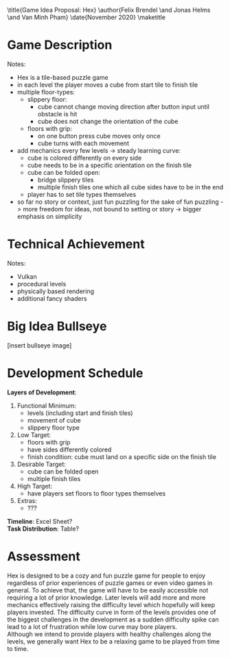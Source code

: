 #+OPTIONS: toc:nil title:nil

\title{Game Idea Proposal: Hex}
\author{Felix Brendel \and Jonas Helms \and Van Minh Pham}
\date{November 2020}
\maketitle
\clearpage
#+TOC: headlines 1
\clearpage
* Game Description
# overview of game, overall gameplay
# include background or storyline associated with the game
# ~2-3 pages of text
# ~3 pages of mocked-up screenshots and/or sketches (pencil sketches are fine)
# highlight relation of theme (wet & slippery)
# justify every decision

Notes:
- Hex is a tile-based puzzle game
- in each level the player moves a cube from start tile to finish tile
- multiple floor-types:
  - slippery floor:
	- cube cannot change moving direction after button input until obstacle is hit
	- cube does not change the orientation of the cube
  - floors with grip:
	- on one button press cube moves only once
	- cube turns with each movement
- add mechanics every few levels -> steady learning curve:
  - cube is colored differently on every side
  - cube needs to be in a specific orientation on the finish tile
  - cube can be folded open:
	- bridge slippery tiles
	- multiple finish tiles one which all cube sides have to be in the end
  - player has to set tile types themselves
- so far no story or context, just fun puzzling for the sake of fun puzzling
  -> more freedom for ideas, not bound to setting or story
  -> bigger emphasis on simplicity

* Technical Achievement
# detail core technical item (1+)

Notes:
- Vulkan
- procedural levels
- physically based rendering
- additional fancy shaders

* Big Idea Bullseye
[insert bullseye image]
* Development Schedule

\textbf{Layers of Development}:
1. Functional Minimum:
   - levels (including start and finish tiles)
   - movement of cube
   - slippery floor type
2. Low Target:
   - floors with grip
   - have sides differently colored
   - finish condition: cube must land on a specific side on the finish tile
3. Desirable Target:
   - cube can be folded open
   - multiple finish tiles
4. High Target:
   - have players set floors to floor types themselves
5. Extras:
   - ???
\textbf{Timeline}: Excel Sheet?\\
\textbf{Task Distribution}: Table?

* Assessment
# main strength, target audience, world view for design, criteria for success

Hex is designed to be a cozy and fun puzzle game for people to enjoy regardless 
of prior experiences of puzzle games or even video games in general.
To achieve that, the game will have to be easily accessible not requiring a lot of
prior knowledge. Later levels will add more and more mechanics effectively raising 
the difficulty level which hopefully will keep players invested. 
The difficulty curve in form of the levels provides one of the biggest challenges 
in the development as a sudden difficulty spike can lead to a lot of frustration 
while low curve may bore players. \\
Although we intend to provide players with healthy challenges along the levels, 
we generally want Hex to be a relaxing game to be played from time to time.

# Notes:
# - all about simplicity, no bombast
# - easy accessibility
# - just fun & cozy puzzle people can play from time to time
# - we hope for people to calm down when figuring out solutions for trickier levels
